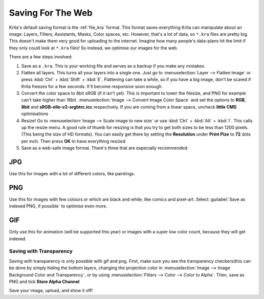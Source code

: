 .. meta::
   :description lang=en:
        Tutorial for saving images for the web

.. metadata-placeholder
   :authors: - Wolthera van Hövell tot Westerflier <griffinvalley@gmail.com>
   :license: GNU free documentation license 1.3 or later.

.. _saving_for_the_web:

==================
Saving For The Web
==================

Krita's default saving format is the :ref:`file_kra` format. This format saves everything Krita can manipulate about an image: Layers, Filters, Assistants, Masks, Color spaces, etc. However, that's a lot of data, so ``*.kra`` files are pretty big. This doesn't make them very good for uploading to the internet. Imagine how many people's data-plans hit the limit if they only could look at ``*.kra`` files! So instead, we optimise our images for the web.

There are a few steps involved:

1. Save as a ``.kra``. This is your working file and serves as a backup if you make any mistakes.

2. Flatten all layers. This turns all your layers into a single one. Just go to :menuselection:`Layer --> Flatten Image` or press :kbd:`Ctrl` + :kbd:`Shift` + :kbd:`E`. Flattening can take a while, so if you have a big image, don't be scared if Krita freezes for a few seconds. It'll become responsive soon enough.

3. Convert the color space to 8bit sRGB (if it isn't yet). This is important to lower the filesize, and PNG for example can't take higher than 16bit. :menuselection:`Image --> Convert Image Color Space` and set the options to **RGB**, **8bit** and **sRGB-elle-v2-srgbtrc.icc** respectively. If you are coming from a linear space, uncheck **little CMS** optimisations

4. Resize! Go to :menuselection:`Image --> Scale image to new size` or use :kbd:`Ctrl` + :kbd:`Alt` + :kbd:`I`. This calls up the resize menu. A good rule of thumb for resizing is that you try to get both sizes to be less than 1200 pixels. (This being the size of HD formats). You can easily get there by setting the **Resolution** under **Print Pize** to **72** dots per inch. Then press **OK** to have everything resized.

5. Save as a web-safe image format. There's three that are especially recommended:

JPG
"""

Use this for images with a lot of different colors, like paintings.

PNG
"""

Use this for images with few colours or which are black and white, like comics and pixel-art. Select :guilabel:`Save as indexed PNG, if possible` to optimise even more.

GIF
"""

Only use this for animation (will be supported this year) or images with a super low color count, because they will get indexed.

Saving with Transparency
------------------------

.. image:: /images/en/Save_with_transparency.png

Saving with transparency is only possible with gif and png. First, make sure you see the transparency checkers(this can be done by simply hiding the bottom layers, changing the projection color in :menuselection:`Image --> Image Background Color and Transparency`, or by using :menuselection:`Filters --> Color --> Color to Alpha`. Then, save as PNG and tick **Store Alpha Channel**

Save your image, upload, and show it off!
